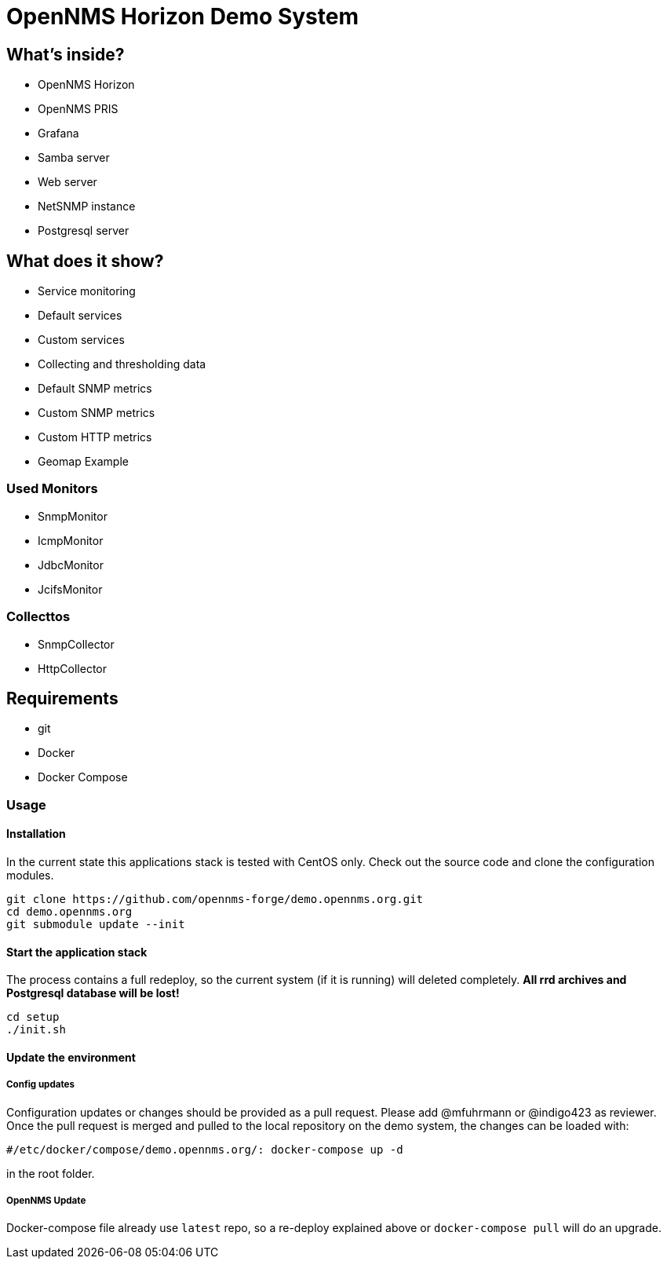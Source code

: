 = OpenNMS Horizon Demo System

== What's inside?

* OpenNMS Horizon
* OpenNMS PRIS
* Grafana
* Samba server
* Web server
* NetSNMP instance
* Postgresql server

== What does it show?

* Service monitoring
  * Default services
  * Custom services
* Collecting and thresholding data 
  * Default SNMP metrics
  * Custom SNMP metrics
  * Custom HTTP metrics
* Geomap Example

=== Used Monitors

* SnmpMonitor
* IcmpMonitor
* JdbcMonitor
* JcifsMonitor

=== Collecttos

* SnmpCollector
* HttpCollector


== Requirements

* git
* Docker
* Docker Compose

=== Usage

==== Installation

In the current state this applications stack is tested with CentOS only.
Check out the source code and clone the configuration modules.

[source, bash]
----
git clone https://github.com/opennms-forge/demo.opennms.org.git
cd demo.opennms.org
git submodule update --init
----

==== Start the application stack

The process contains a full redeploy, so the current system (if it is running) will deleted completely.
**All rrd archives and Postgresql database will be lost!**

[source, bash]
----
cd setup
./init.sh
----

==== Update the environment

===== Config updates

Configuration updates or changes should be provided as a pull request.
Please add @mfuhrmann or @indigo423 as reviewer.
Once the pull request is merged and pulled to the local repository on the demo system, the changes can be loaded with:

`#/etc/docker/compose/demo.opennms.org/: docker-compose up -d`

in the root folder.

===== OpenNMS Update

Docker-compose file already use `latest` repo, so a re-deploy explained above or `docker-compose pull` will do an upgrade.
